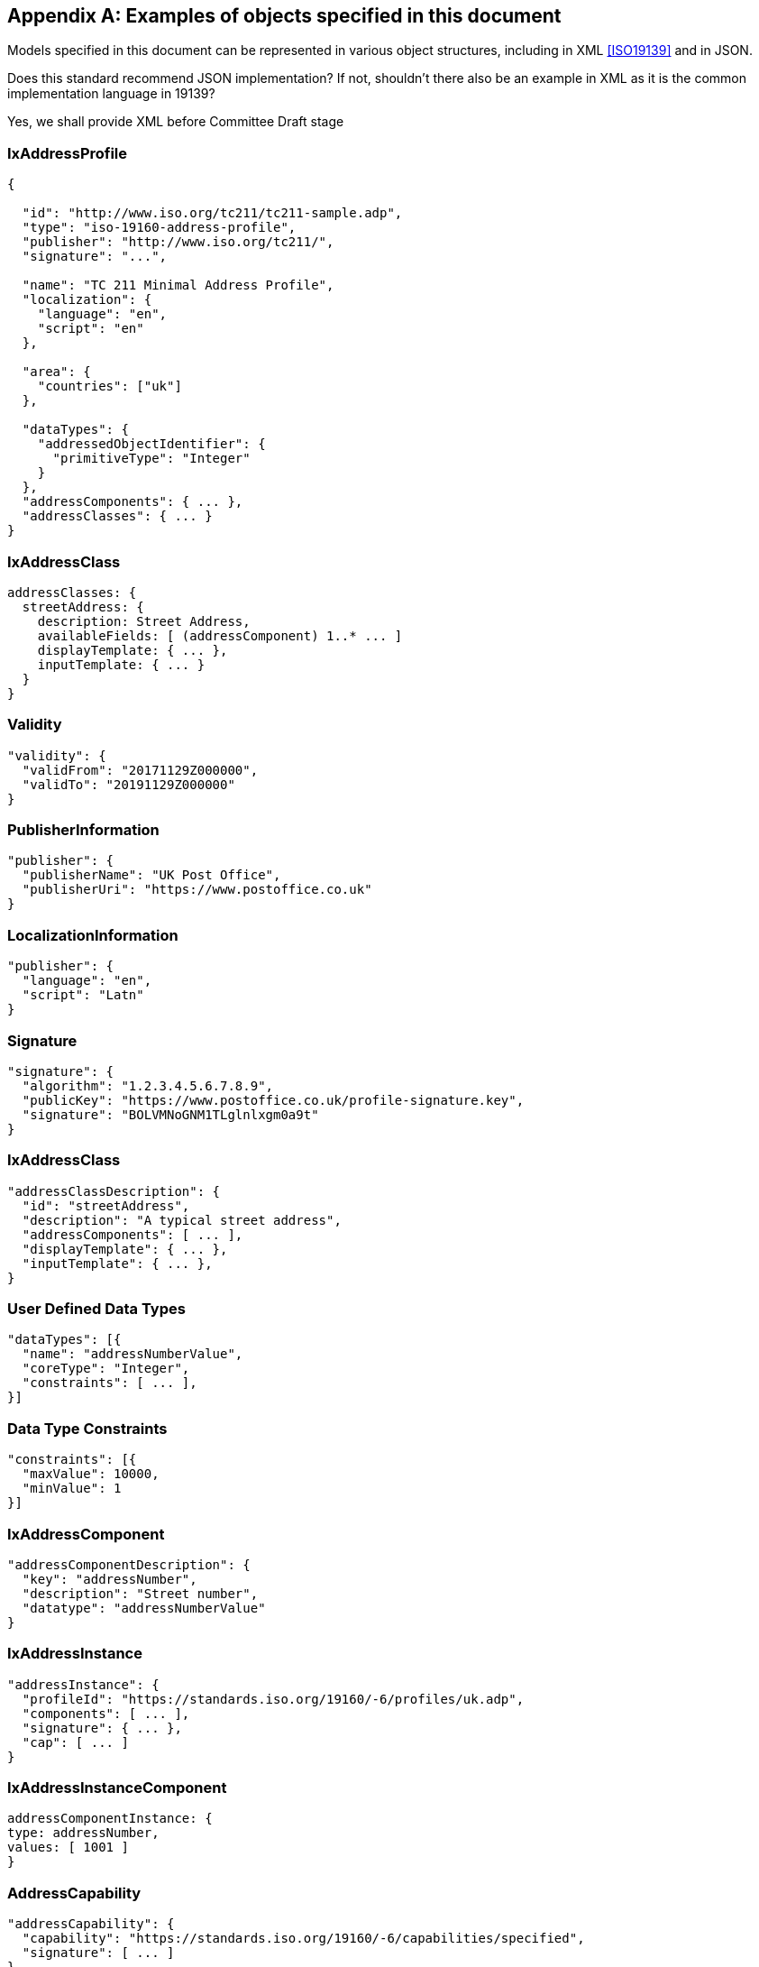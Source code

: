 
[[AnnexC]]
[appendix,subtype=informative]
== Examples of objects specified in this document

Models specified in this document can be represented in various
object structures, including in XML <<ISO19139>> and in JSON.

[source=Stephane Garcia]
****
Does this standard recommend JSON implementation? If not, shouldn’t
there also be an example in XML as it is the common implementation
language in 19139?
****

[source=Ronald Tse]
****
Yes, we shall provide XML before Committee Draft stage
****

=== IxAddressProfile

[source,json]
----
{

  "id": "http://www.iso.org/tc211/tc211-sample.adp",
  "type": "iso-19160-address-profile",
  "publisher": "http://www.iso.org/tc211/",
  "signature": "...",

  "name": "TC 211 Minimal Address Profile",
  "localization": {
    "language": "en",
    "script": "en"
  },

  "area": {
    "countries": ["uk"]
  },

  "dataTypes": {
    "addressedObjectIdentifier": {
      "primitiveType": "Integer"
    }
  },
  "addressComponents": { ... },
  "addressClasses": { ... }
}
----

=== IxAddressClass

[source,json]
----
addressClasses: {
  streetAddress: {
    description: Street Address,
    availableFields: [ (addressComponent) 1..* ... ]
    displayTemplate: { ... },
    inputTemplate: { ... }
  }
}
----

=== Validity

[source,json]
----
"validity": {
  "validFrom": "20171129Z000000",
  "validTo": "20191129Z000000"
}
----

=== PublisherInformation

[source,json]
----
"publisher": {
  "publisherName": "UK Post Office",
  "publisherUri": "https://www.postoffice.co.uk"
}
----

=== LocalizationInformation

[source,json]
----
"publisher": {
  "language": "en",
  "script": "Latn"
}
----

=== Signature


[source,json]
----
"signature": {
  "algorithm": "1.2.3.4.5.6.7.8.9",
  "publicKey": "https://www.postoffice.co.uk/profile-signature.key",
  "signature": "BOLVMNoGNM1TLglnlxgm0a9t"
}
----

=== IxAddressClass


[source,json]
----
"addressClassDescription": {
  "id": "streetAddress",
  "description": "A typical street address",
  "addressComponents": [ ... ],
  "displayTemplate": { ... },
  "inputTemplate": { ... },
}
----

=== User Defined Data Types

[source,json]
----
"dataTypes": [{
  "name": "addressNumberValue",
  "coreType": "Integer",
  "constraints": [ ... ],
}]
----

=== Data Type Constraints

[source,json]
----
"constraints": [{
  "maxValue": 10000,
  "minValue": 1
}]
----

=== IxAddressComponent

[source,json]
----
"addressComponentDescription": {
  "key": "addressNumber",
  "description": "Street number",
  "datatype": "addressNumberValue"
}
----

=== IxAddressInstance

[source,json]
----
"addressInstance": {
  "profileId": "https://standards.iso.org/19160/-6/profiles/uk.adp",
  "components": [ ... ],
  "signature": { ... },
  "cap": [ ... ]
}
----

=== IxAddressInstanceComponent

[source,json]
----
addressComponentInstance: {
type: addressNumber,
values: [ 1001 ]
}
----

=== AddressCapability

[source,json]
----
"addressCapability": {
  "capability": "https://standards.iso.org/19160/-6/capabilities/specified",
  "signature": [ ... ]
}
----

=== DisplayTemplate

[source=Ronald Tse]
****
Fill in.
****

[source,json]
----
DisplayTemplate: {
...
}
----

=== Form template (FormTemplate)

[source=Ronald Tse]
****
Fill in.
****

[source,json]
----
FormTemplate: {
...
}
----

